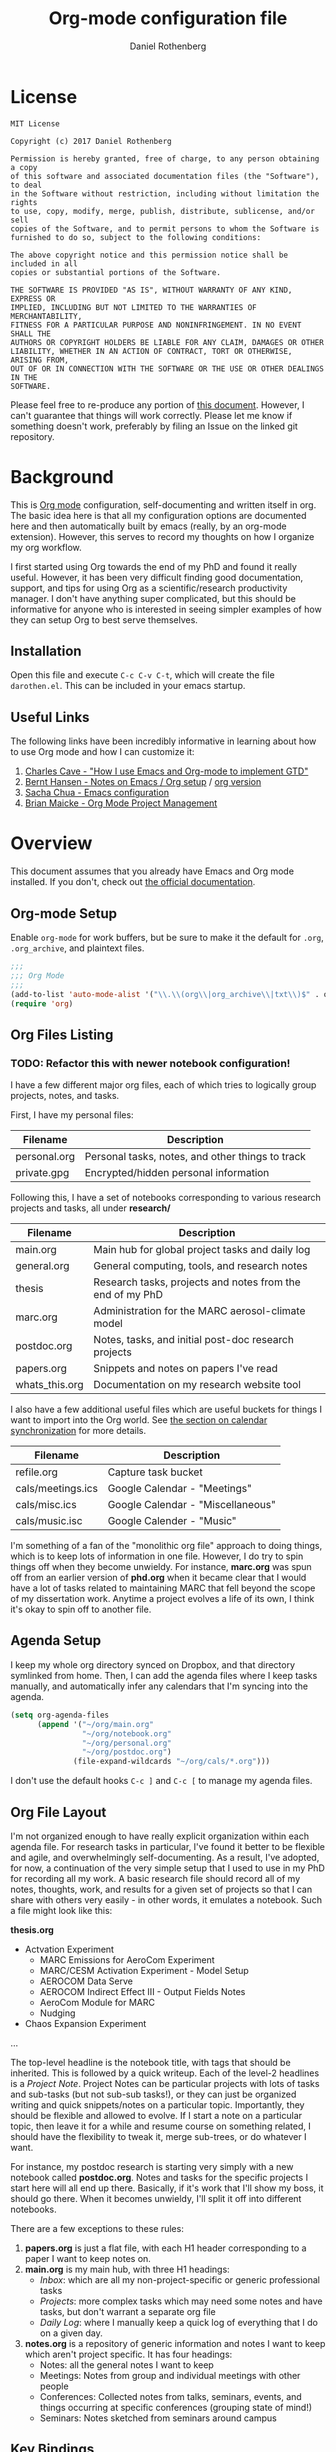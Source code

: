 #+TITLE: Org-mode configuration file
#+AUTHOR: Daniel Rothenberg

#+OPTIONS: H:3 num:t toc:3 \n:nil @:t ::t |:t ^:nil f:t *:t <:nil
#+OPTIONS: TeX:t LaTeX:nil skip:nil d:nil todo:t pri:nil tags:not-in-toc
#+EXPORT_SELECT_TAGS: export
#+EXPORT_EXCLUDE_TAGS: noexport

* License

#+BEGIN_EXAMPLE
MIT License

Copyright (c) 2017 Daniel Rothenberg

Permission is hereby granted, free of charge, to any person obtaining a copy
of this software and associated documentation files (the "Software"), to deal
in the Software without restriction, including without limitation the rights
to use, copy, modify, merge, publish, distribute, sublicense, and/or sell
copies of the Software, and to permit persons to whom the Software is
furnished to do so, subject to the following conditions:

The above copyright notice and this permission notice shall be included in all
copies or substantial portions of the Software.

THE SOFTWARE IS PROVIDED "AS IS", WITHOUT WARRANTY OF ANY KIND, EXPRESS OR
IMPLIED, INCLUDING BUT NOT LIMITED TO THE WARRANTIES OF MERCHANTABILITY,
FITNESS FOR A PARTICULAR PURPOSE AND NONINFRINGEMENT. IN NO EVENT SHALL THE
AUTHORS OR COPYRIGHT HOLDERS BE LIABLE FOR ANY CLAIM, DAMAGES OR OTHER
LIABILITY, WHETHER IN AN ACTION OF CONTRACT, TORT OR OTHERWISE, ARISING FROM,
OUT OF OR IN CONNECTION WITH THE SOFTWARE OR THE USE OR OTHER DEALINGS IN THE
SOFTWARE.
#+END_EXAMPLE

Please feel free to re-produce any portion of [[https://github.com/darothen/dotfiles/blob/master/emacs/.emacs.d/darothen.org][this document]].
However, I can't guarantee that things will work correctly. 
Please let me know if something doesn't work, preferably by filing an Issue on the linked git repository.

* Background

This is [[http://orgmode.org][Org mode]] configuration, self-documenting and written itself in org. 
The basic idea here is that all my configuration options are documented here and then automatically built by emacs (really, by an org-mode extension). 
However, this serves to record my thoughts on how I organize my org workflow.

I first started using Org towards the end of my PhD and found it really useful. 
However, it has been very difficult finding good documentation, support, and tips for using Org as a scientific/research productivity manager. 
I don't have anything super complicated, but this should be informative for anyone who is interested in seeing simpler examples of how they can setup Org to best serve themselves.

** Installation
   
   Open this file and execute =C-c C-v C-t=, which will create the file =darothen.el=. This can be included in your emacs startup.

** Useful Links

   The following links have been incredibly informative in learning about how to use Org mode and how I can customize it:

   1. [[http://members.optusnet.com.au/~charles57/GTD/gtd_workflow.html][Charles Cave - "How I use Emacs and Org-mode to implement GTD"]]
   2. [[http://doc.norang.ca/org-mode.html][Bernt Hansen - Notes on Emacs / Org setup]] / [[http://doc.norang.ca/org-mode.org][org version]]
   3. [[http://pages.sachachua.com/.emacs.d/Sacha.html][Sacha Chua - Emacs configuration]]
   4. [[http://www.personal.psu.edu/bam49/notebook/org-mode-for-research/][Brian Maicke - Org Mode Project Management]]


* Overview

This document assumes that you already have Emacs and Org mode installed. 
If you don't, check out [[http://orgmode.org/][the official documentation]].


** Org-mode Setup

   Enable ~org-mode~ for work buffers, but be sure to make it the default for =.org=, =.org_archive=, and plaintext files.

#+header: :tangle yes
#+BEGIN_SRC emacs-lisp
;;; 
;;; Org Mode
;;;
(add-to-list 'auto-mode-alist '("\\.\\(org\\|org_archive\\|txt\\)$" . org-mode))
(require 'org)
#+END_SRC

** Org Files Listing
*** TODO: Refactor this with newer notebook configuration!
    I have a few different major org files, each of which tries to logically group projects, notes, and tasks. 

    First, I have my personal files:

 | Filename     | Description                                      |
 |--------------+--------------------------------------------------|
 | personal.org | Personal tasks, notes, and other things to track |
 | private.gpg  | Encrypted/hidden personal information            |

    Following this, I have a set of notebooks corresponding to various research projects and tasks, all under *research/*

 | Filename       | Description                                               |
 |----------------+-----------------------------------------------------------|
 | main.org       | Main hub for global project tasks and daily log           |
 | general.org    | General computing, tools, and research notes              |
 | thesis         | Research tasks, projects and notes from the end of my PhD |
 | marc.org       | Administration for the MARC aerosol-climate model         |
 | postdoc.org    | Notes, tasks, and initial post-doc research projects      |
 | papers.org     | Snippets and notes on papers I've read                    |
 | whats_this.org | Documentation on my research website tool                 |

    I also have a few additional useful files which are useful buckets for things I want to import into the Org world. 
    See [[#Calendars][the section on calendar synchronization]] for more details.

 | Filename          | Description                       |
 |-------------------+-----------------------------------|
 | refile.org        | Capture task bucket               |
 | cals/meetings.ics | Google Calendar - "Meetings"      |
 | cals/misc.ics     | Google Calendar - "Miscellaneous" |
 | cals/music.isc    | Google Calender - "Music"         |

   I'm something of a fan of the "monolithic org file" approach to doing things, which is to keep lots of information in one file.
   However, I do try to spin things off when they become unwieldy. 
   For instance, *marc.org* was spun off from an earlier version of *phd.org* when it became clear that I would have a lot of tasks related to maintaining MARC that fell beyond the scope of my dissertation work.
   Anytime a project evolves a life of its own, I think it's okay to spin off to another file.


** Agenda Setup

   I keep my whole org directory synced on Dropbox, and that directory symlinked from home. 
   Then, I can add the agenda files where I keep tasks manually, and automatically infer any calendars that I'm syncing into the agenda.

#+header: :tangle yes
#+BEGIN_SRC emacs-lisp 
(setq org-agenda-files
      (append '("~/org/main.org"
                "~/org/notebook.org"
                "~/org/personal.org"
                "~/org/postdoc.org")
              (file-expand-wildcards "~/org/cals/*.org")))
#+END_SRC

   I don't use the default hooks =C-c ]= and =C-c [= to manage my agenda files.

** Org File Layout

   I'm not organized enough to have really explicit organization within each agenda file. 
   For research tasks in particular, I've found it better to be flexible and agile, and overwhelmingly self-documenting.
   As a result, I've adopted, for now, a continuation of the very simple setup that I used to use in my PhD for recording all my work. 
   A basic research file should record all of my notes, thoughts, work, and results for a given set of projects so that I can share with others very easily - in other words, it emulates a notebook.
   Such a file might look like this:

   *thesis.org*
      - Actvation Experiment
        - MARC Emissions for AeroCom Experiment
        - MARC/CESM Activation Experiment - Model Setup
        - AEROCOM Data Serve
        - AEROCOM Indirect Effect III - Output Fields Notes
        - AeroCom Module for MARC
        - Nudging
      - Chaos Expansion Experiment
      ...

   The top-level headline is the notebook title, with tags that should be inherited. This is followed by a quick writeup.
   Each of the level-2 headlines is a /Project Note/. 
   Project Notes can be particular projects with lots of tasks and sub-tasks (but not sub-sub tasks!), or they can just be organized writing and quick snippets/notes on a particular topic. 
   Importantly, they should be flexible and allowed to evolve.
   If I start a note on a particular topic, then leave it for a while and resume course on something related, I should have the flexibility to tweak it, merge sub-trees, or do whatever I want. 

   For instance, my postdoc research is starting very simply with a new notebook called *postdoc.org*. 
   Notes and tasks for the specific projects I start here will all end up there. 
   Basically, if it's work that I'll show my boss, it should go there.
   When it becomes unwieldy, I'll split it off into different notebooks.

   There are a few exceptions to these rules:

   1. *papers.org* is just a flat file, with each H1 header corresponding to a paper I want to keep notes on.
   2. *main.org* is my main hub, with three H1 headings: 
      - /Inbox/: which are all my non-project-specific or generic professional tasks 
      - /Projects/: more complex tasks which may need some notes and have tasks, but don't warrant a separate org file
      - /Daily Log/: where I manually keep a quick log of everything that I do on a given day.
   3. *notes.org* is a repository of generic information and notes I want to keep which aren't project specific. It has four headings:
      - Notes: all the general notes I want to keep
      - Meetings: Notes from group and individual meetings with other people
      - Conferences: Collected notes from talks, seminars, events, and things occurring at specific conferences (grouping state of mind!)
      - Seminars: Notes sketched from seminars around campus
   

** Key Bindings

| Key         | Description                  | Used      |
|-------------+------------------------------+-----------|
| C-c !       | Insert a timestap            | Frequent  |
| C-c {1,2,3} | Re-shape windows             | Frequent  |
| C-c a       | Open the Org Agenda          | --        |
| C-c b       | Switch open buffers          | Frequent  |
| C-c c       | Open Org Capture             | --        |
| C-c f       | Open a file                  | Frequent  |
| C-c j       | Jump to active clock task    | --        |
| C-c l       | Store a link quickly         | Frequent  |
| C-c C-w     | Open Org refile mode         | --        |
| C-c C-x C-s | Move subtree to archive file | Sometimes |
| f9 h        | Hide other headings          | --        |


#+header: :tangle yes
#+BEGIN_SRC emacs-lisp
;; Keyboard Shortcuts
(bind-key "C-c c" 'org-capture)
(bind-key "C-c a" 'org-agenda)
(bind-key "C-c l" 'org-store-link)
(bind-key "C-c L" 'org-insert-link-global)
(bind-key "C-c O" 'org-open-at-point-global)
(bind-key "C-c j" 'org-clock-goto)
(bind-key "C-c C-w" 'org-refile)
(bind-key "<f9> h" 'bh/hide-other)
(bind-key "<f9> <f9>" 'org-agenda-list)
(bind-key "<f9> <f8>" (lambda () (interactive) (org-capture nil "r")))

(defun bh/hide-other ()
  (interactive)
  (save-excursion
    (org-back-to-heading 'invisible-ok)
    (hide-other)
    (org-cycle)
    (org-cycle)
    (org-cycle)))
#+END_SRC


* Logging and Clocking
  :LOGBOOK:
  CLOCK: [2016-12-27 Tue 23:13]--[2016-12-28 Wed 00:14] =>  1:01
  :END:

I really like the habit of logging all the major things I work on in a given day, to help hold me accountable. To encourage this, I've adding a top-level headline in *main.org* called "Daily Log". Each entry in the logbook is a 2nd-level header, as an inactive timestamp, inserted with =C-c !=. Below these headers are all the tasks that I do.

Times are logged into a special /LOGBOOK/ drawer.

#+header: :tangle yes
#+BEGIN_SRC emacs-lisp
(setq org-clock-into-drawer t)
(setq org-drawers '("PROPERTIES" "LOGBOOK"))
#+END_SRC

To start the clock, add an entry and hit =C-c C-x C-i=. The clock should display in the lower-right corner, with the header it was initiated it. To stop the clock, hit =C-c C-x C-o=. This will complete the entry in the logbook like this:

#+BEGIN_EXAMPLE
  :LOGBOOK:
  CLOCK: [2016-12-27 Tue 23:13]--[2016-12-27 Tue 23:14] =>  0:01
  :END:
#+END_EXAMPLE

The clock can be manually altered by moving the cursor to the date or timestamp, and hitting =S-UP=, =S-DOWN=, =S-RIGHT=. or =S-LEFT=. The elapsed time should automatically update.

We don't want to keep clocks with 0:00 durations.

#+header: :tangle yes
#+BEGIN_SRC emacs-lisp
(setq org-clock-out-remove-zero-time-clocks t)
#+END_SRC

Also, we want to always leave the clock open so we can complete a previously initiated task

#+header: :tangle yes
#+BEGIN_SRC emacs-lisp
(setq org-clock-in-resume t)
#+END_SRC

Finally - I don't actually remember what this does, but I'm keeping it for posterity until I do remember.

#+header: :tangle yes
#+BEGIN_SRC emacs-lisp
(eval-after-load 'org-agenda
 '(bind-key "i" 'org-agenda-clock-in org-agenda-mode-map))
#+END_SRC

** Clock Table

   It's really nifty to have a quick summary table of all clocked activities. Org implements this functionality with [[http://orgmode.org/manual/The-clock-table.html][the clock table]], which can be custom-tweaked and tuned. To insert a dynamic clock table in to an org file, enter this block:

#+header: :tangle no
#+BEGIN_SRC emacs-lisp
 #+BEGIN: clocktable :block thisweek :maxlevel 5 :scope agenda :fileskip0
 #+END: clocktable
#+END_SRC
 
This indicates to include all of the timestamps from the past work week, in all the agenda files, up to the 5th heading level. But, it'll exclude any files which didn't contribute any time. The clock-table can then by dynamically updated by highlighting it and executing =org-dblock-update= or the keystrokes =C-u C-c C-x C-u=. Below are some custom tweaks to the format of things in my preferred clock table

#+header: :tangle yes
#+BEGIN_SRC emacs-lisp
;; format string used when creating CLOCKSUM lines and when generating a
;; time duration (avoid showing days)
(setq org-time-clocksum-format
      '(:hours "%d" :require-hours t :minutes ":%02d" :require-minutes t))
#+END_SRC

* Tasks and States

I currently use a modification fo Bernt Hansen's task sequences, which make it very easy to implement a GTD-like system.

#+header: :tangle yes
#+BEGIN_SRC emacs-lisp
(setq org-todo-keywords
      '((sequence "TODO(t)" "NEXT(n)" "INPROGRESS(i)" "|" "DONE(d)")
        (sequence "WAITING(w@/!)" "HOLD(h@/!)" "|" "SHELF(s@/!)")))
(setq org-todo-keyword-faces
      '(("TODO" :foreground "blue" :weight bold)
        ("NEXT" :foreground "orange" :weight bold)
        ("INPROGRESS" :foreground "lightgreen" :weight bold)
        ("DONE" :foreground "forestgreen" :weight bold)
        ("WAITING" :foreground "gold" :weight bold)
        ("HOLD" :foreground "red" :weight bold)
        ("SHELF" :foreground "purple" :weight bold)))
#+END_SRC

Also, to steal shamelessly from Bernt Hansen, here's the task sequence described using a flowchart via PlantUML

#+BEGIN_SRC plantuml :file task_states.png :cache yes
@startuml
title Task States
[*] -> TODO
TODO -> NEXT
TODO -> INPROGRESS
NEXT -> INPROGRESS
TODO -> DONE
NEXT -> DONE
INPROGRESS -> DONE
DONE -> [*]
TODO --> WAITING
TODO --> HOLD
NEXT --> WAITING
TODO --> SHELF
WAITING --> SHELF
HOLD --> SHELF
TODO: t
NEXT: n
INPROGRESS: i
WAITING: w
note right of WAITING: Note records\nwhat is waiting for
HOLD: h
note left of HOLD: Note records\nholding why
SHELF: s
note right of SHELF: Note records\nwhy shelved or cancelled
@enduml
#+END_SRC

#+CAPTION: PlantUML generated flowchart of task states
#+NAME: fig:task-states
[[http://www.plantuml.com/plantuml/png/ROx1QiCm44Jl-eev1_e3EXG2TXD3a4fiQA3jGTZhI5H8O8cQ_7qYnN5Sqyl2lDdPsMYY9JGg_A2EAb9WdvjllBoYaOLaQIGXobCpYqgy7-NkMDOrIto57bk55ENiP_5Scb4QITmwf-1DV6ohfXAx9zZBGp6T-i-kz-NXZKruGL9i8TC-Hyo7EDpY7GxpY7ECpFb86CnPH_WUio4ofjOFNVXoerOH9c1K9XftHk-7NCYXxmSizJb_Xt_3sjikXKPzOVavZh2gdV2wz8AWoVvI1p-WLQubQwcx0W00.png]]


* TODO Tags

Tags are useful for adding metadata to tasks or notes, allowing groupings across multiple agenda files or projects.

* Capturing

The philosophy behind Org Capture is that you should be able to quickly jot down an idea without breaking focus on your current task. I've not really used this feature yet, but I want to have a very simple focus: immediately be able to capture new tasks or note stubs, but move them for re-filing later.

The setup looks something like this:

#+header: :tangle yes
#+BEGIN_SRC emacs-lisp
(setq org-directory "~/org")
(setq org-default-notes-files "~/org/refile.org")

; Bind C-c c to start capture mode
(global-set-key (kbd "C-c c") 'org-capture)

; Capture templates - just TODOs and notes
(setq org-capture-templates
      (quote (("t" "todo" entry (file "~/org/refile.org")
               "* TODO %?\n%U\n%a\n" :clock-in t :clock-resume t)
              ("n" "note" entry (file "~/org/refile.org")
               "* %? :NOTE:\n%U\n%a\n" :clock-in t :clock-resume t))))
#+END_SRC

All of these should get dumped in [[file:~/org/refile.org][refile.org]] for review later on. By default, Org Capture is clock-aware, and will keep track of both the length of my capture interruption and how manage clocking out and back in to any active task I was working on.

* Refiling

The point of refiling is to properly file away any new notes or tasks you may generate away from their appropriate location. All of my files contribute to the agenda, so I just allow a subset of those to be refile targets as well as any currently open files.

#+header: :tangle yes
#+BEGIN_SRC emacs-lisp
; Targets include this file and any file contributing to the agenda - up to 2 levels deep, but varies
(setq org-refile-targets (quote ((nil :maxlevel . 2)
                                 ("main.org" :maxlevel . 2)
                                 ("notes.org" :maxlevel . 2)
                                 ("personal.org" :maxlevel . 2)
                                 ("postdoc.org" :maxlevel . 2)
                                 ("papers.org" :maxlevel . 1))))

; Use full outline paths for refile targets - we file directly with IDO
(setq org-refile-use-outline-path t)

; Targets complete directly with IDO
(setq org-outline-path-complete-in-steps nil)

; Allow refile to create parent tasks with confirmation
(setq org-refile-allow-creating-parent-nodes (quote confirm))

; Use IDO for both buffer and file completion and ido-everywhere to t
(setq org-completion-use-ido t)
(setq ido-everywhere t)
(setq ido-max-directory-size 100000)
(ido-mode (quote both))
; Use the current window when visiting files and buffers with ido
(setq ido-default-file-method 'selected-window)
(setq ido-default-buffer-method 'selected-window)
; Use the current window for indirect buffer display
(setq org-indirect-buffer-display 'current-window)
#+END_SRC

By itself, this configuration yields a /ton/ of potential refile targets, so I have a function bellow which gest passed to =org-refile-target-verify-function= which excludes any heading with the tag "no_refile"
 
#+header: :tangle yes
#+BEGIN_SRC emacs-lisp
; Exclude "no_refile" tag from refile targets
(defun dr/verify-refile-target ()
  "Exclude 'no_refile' tag from refile targets"
  (not (member (quote "no_refile") (org-get-tags-at)))
)

(setq org-refile-target-verify-function 'dr/verify-refile-target)
#+END_SRC

* INPROGRESS Agenda 



** Calendar Imports
  :PROPERTIES:
  :CUSTOM_ID: Calendars
  :END:

* Archiving

  The only file that needs major archiving work is [[file:~/org/main.org][main.org]], since it tracks many one-off tasks and projects that will be completed and then forgotten about. I've added and =:ARCHIVE:= property to each of the headers in main.org so that we can use the default archival functionality: just move your cursor to the subtree to be archived and hit =C-c C-x C-s=. 

  The Daily Log is a bit different; I don't yet see a compelling reason to archive it, at least not until a full year or so has elapsed.

  Archiving is quick and easy, but I don't think it should be dont frequently. I'm compelled to make it part of my monthly review, which will let me defer decisions about how to archive things like the logbook.

* TODO GTD 

** Weekly Review

   - Archive completed tasks

* Research Tools
** Literature Notes

    I like to keep short summaries and overviews of papers in a self-contained [[file:~/org/papers.org][papers.org]] file. A summary can be anything from a one-line snippet to a full set of notes on a paper, but the critical thing is that it should be easy to reference from somewhere else or access later on. 

    Each paper is filed with a simple ~"[Author], [Year] - [Title]"~ stamp similar to the nomenclature I use to save files on disk. Previously, I included a tag indicating the publishing year but I'm experimenting with a special drawer that contains critical information, which may be more useful for finding things later on.

*** Template

    The following template sets up the information to be collected in the drawer for a given paper summary entry.

#+header: :tangle yes
#+BEGIN_SRC emacs-lisp
(add-to-list 'org-capture-templates 
             '("p" "Paper" entry 
               (file+headline "~/org/papers.org" "Paper Summaries")
               "** %^{Author} et al, %^{Year} - %^{Title}
%i
   :INFO:
   :AUTHOR: %\\1
   :YEAR: %\\2
   :TITLE: %\\3
   :DATE_READ: [%<%Y-%m-%d %a>]
   :CITATION: cite:%\\1%\\2
   :CITEKEY: %\\1%\\2
   :KEYWORDS:
   :DOI:
   :END:
\n*** Summary

%?
"))

(setq org-reverse-note-order t)
#+END_SRC


* Miscellaneous 

This is a catch-all section for other configuration options and things that I want to keep a record of.

** Aesthetics and Presentation

   Aesthetic tweaks altering how org-mode outlines are visualized

#+header: :tangle yes
#+BEGIN_SRC emacs-lisp
;; Navigation
(setq org-goto-interface 'outline
      org-goto-max-level 10)
(require 'imenu)

(setq org-startup-folded nil)      ; Don't start in folded mode
(setq org-hide-leading-stars t)    ; Only show the last star in a headline
(setq org-indent-mode nil)         ; Disable indent-mode - makes things flatter and easier to read

; Respect content when you use C-RET to insert a heading, but split the
; middle of an entry with M-S-RET
(setq org-insert-heading-respect-contents nil)

; Throw an error if we try to edit invisible text. Use org-reveal (C-c C-r) 
; to display where the error point is
(setq org-catch-invisible-edits 'error)

;; Special key handling
;; M-m or C-a C-a gets to the beginning of a line, and C-a gives access
;; to the beginning of the heading text
(setq org-special-ctrl-a/e t)
(setq org-special-ctrl-k t)
(setq org-yank-adjusted-subtrees t)

(setq org-cycle-include-plain-lists 'integrate)

(setq org-return-follows-link nil)
(setq org-log-into-drawer nil)
(setq org-tags-column 1)
(setq org-ellipsis " \u25bc" )     ; unicode elipsis character

(setq org-completion-use-ido t)
(setq org-indent-mode nil)
(setq org-enforce-todo-dependencies t) ; Can't close projects w/ incomplete tasks

(setq auto-fill-mode -1)
#+END_SRC

*** Blank lines

    Hide blank lines between headings, to keep folded views compact.
    Then, take this a step further and prevent blank lines from being created before headings, while allowing list items to adapt to existing blank lines

#+header: :tangle yes
#+BEGIN_SRC emacs-lisp
(setq org-cycle-separator-lines 0)
(setq org-blank-before-new-entry (quote ((heading)
                                         (plain-list-item . auto))))
#+END_SRC

** Encryption

   I have a handful of files that I keep encrypted. The setup I use closely follows the [[http://orgmode.org/worg/org-tutorials/encrypting-files.html][Official Org mode tutorial]] using EasyPG.

#+header: :tangle yes
#+BEGIN_SRC emacs-lisp
(require 'epa-file)
(epa-file-enable)
(setq epa-file-cache-passphrase-for-symmetric-encryption t)
#+END_SRC

   Files which I want to encrypt have the suffix =.gpg=. They must then also include the following first line:

#+BEGIN_EXAMPLE
-*- mode:org -*- -*- epa-file-encrypt-to: ("daniel@danielrothenberg.com") -*-
#+END_EXAMPLE

** utf-8 Encoding
   
   Set =utf-8= as the default coding system

#+header: :tangle yes
#+BEGIN_SRC emacs-lisp
(setq org-export-coding-system 'utf-8)
(prefer-coding-system 'utf-8)
(set-charset-priority 'unicode)
#+END_SRC

** Org Reveal

#+header: :tangle yes
#+BEGIN_SRC emacs-lisp
(setq org-reveal-root "http://cdn.jsdelivr.net/reveal.js/3.0.0/")
#+END_SRC

** Org Ref


#+header: :tangle yes
#+BEGIN_SRC emacs-lisp
(defun load-org-ref ()
  (require 'org-ref)
)
(add-hook 'org-mode-hook 'load-org-ref)
(setq reftex-default-bibliography '("~/Dropbox_MIT/Papers/library.bib"))
(setq org-ref-bibliography-notes "~/org/papers.org"
      org-ref-default-bibliography '("~/Dropbox_MIT/Papers/library.bib")
      org-ref-pdf-directory "~/Dropbox_MIT/Papers/")
(setq bibtex-completion-bibliography "~/Dropbox_MIT/Papers/library.bib"
      bibtex-completion-library-path "~/Dropbox_MIT/Papers/"
      bibtex-completion-notes-path "~/Dropbox_MIT/Papers/helm-bibtex-notes")
; open pdf with system pdf viewer (works on mac)
(setq bibtex-completion-pdf-open-function
  (lambda (fpath)
    (start-process "open" "*open*" "open" fpath)))
#+END_SRC

** Babel

#+header: :tangle yes
#+BEGIN_SRC emacs-lisp
(org-babel-do-load-languages
 'org-babel-load-languages
 '((latex . t)  
   (python . t)
   (sh . t)
   (plantuml . t)
 ))

; Set path to plantuml jar
(setq org-plantuml-jar-path
      "/usr/local/Cellar/plantuml/8048/libexec/plantuml.jar")
#+END_SRC

** Word Count

#+header: :tangle yes
#+BEGIN_SRC emacs-lisp
(add-hook 'org-mode (lambda () require 'org-wc))
#+END_SRC

* TODO Publishing / Exporting
